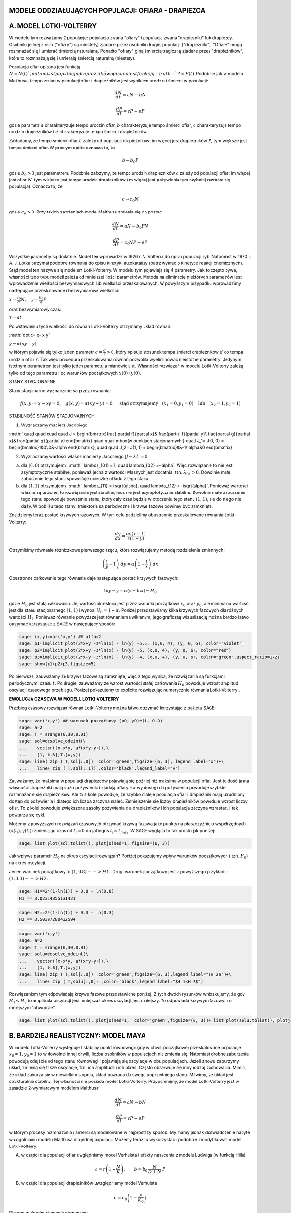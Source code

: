 .. -*- coding: utf-8 -*-


MODELE ODDZIAŁUJĄCYCH POPULACJI: OFIARA \- DRAPIEŻCA
====================================================

A. MODEL LOTKI\-VOLTERRY
========================

W modelu tym rozważamy 2 populacje: populacja zwana "ofiary" i populacja zwana "drapieżniki" lub drapieżcy. Osobniki jednej  z nich ("ofiary") są (niestety) zjadane przez osobniki drugiej  populacji ("drapieżniki").  "Ofiary" mogą rozmnażać się i umierać śmiercią naturalaną. Ponadto "ofiary" giną śmiercią tragiczną zjadane przez "drapieżników", które to rozmnażają się i umierają śmiercią naturalną (niestety).


Populacja ofiar opisana jest funkcją :math:`N=N(t) `, natomiast populacja drapieżników opisana jest funkcją :math:`P=P(t)`. Podobnie jak w modelu Malthusa, tempo zmian w populacji ofiar i drapieżników jest wynikiem urodzin i śmierci w populacji:



.. MATH::

    \frac{dN}{dt} = a N - b N



.. MATH::

    \frac{dP}{dt} = c P - e P


gdzie parametr :math:`a` charakteryzuje tempo urodzin ofiar, :math:`b` charakteryzuje tempo śmierci  ofiar,  :math:`c` charakteryzuje tempo urodzin drapieżników i :math:`e` charakteryzuje tempo śmierci drapieżników.


Zakładamy, że tempo śmierci ofiar :math:`b` zależy od populacji drapieżników: im więcej jest drapieżników :math:`P`, tym większe jest tempo śmierci ofiar.  W prostym opisie oznacza to, że



.. MATH::

    b \to  b_0 P


gdzie :math:`b_0>0` jest parametrem. Podobnie założymy,  że tempo urodzin drapieżników :math:`c` zależy od populacji ofiar: im więcej jest ofiar :math:`N`, tym większe jest tempo urodzin drapieżników (im więcej jest pożywienia tym szybciej rozrasta się populacja). Oznacza to, że



.. MATH::

    c  \to  c_0 N


gdzie :math:`c_0 >0`.  Przy takich założeniach model Malthusa zmienia się do postaci



.. MATH::

    \frac{dN}{dt} = a N - b_0 P N



.. MATH::

    \frac{dP}{dt} = c_0 N P - e P


Wszystkie parametry są dodatnie. Model ten wprowadził w 1926 r. V. Volterra do opisu populacji ryb. Natomiast w 1920 r. A. J. Lotka otrzymał podobne równania do opisu kinetyki autokatalizy (patrz wykład o kinetyce reakcji chemicznych). Stąd model ten nazywa się modelem Lotki\-Volterry. W modelu tym pojawiają się 4 parametry. Jak to często bywa, własności tego typu modeli zależą od mniejszej ilości parametrów. Metodą na eliminację niektórych parametrów jest wprowadzenie wielkości bezwymiarowych lub wielkości przeskalowanych. W powyższym przypadku wprowadzimy następujące przeskalowane i bezwymiarowe wielkości:


:math:`x=\frac{c_0}{d} N, \quad y =\frac{b_0}{a} P`


oraz bezwymiarowy czas:


:math:`\tau = a t`


Po wstawieniu tych wielkości do równań Lotki\-Volterry otrzymamy układ równań:


:math:`\dot x= x- x y `


:math:`\dot y = \alpha (xy-y)`


w którym pojawia się tylko jeden  parametr :math:`\alpha  = \frac{d}{r} >0`,  który opisuje stosunek tempa śmierci drapieżników :math:`d` do tempa urodzin ofiar :math:`r`.  Tak więc procedura przeskalowania równań pozwoliła wyeliminować nieistotne parametry. Jedynym istotnym parametrem jest tylko jeden parametr, a mianowicie :math:`\alpha`.  Własności rozwiązań w modelu Lotki-Volterry zależą tylko od tego parametru i od warunków początkowych :math:`x(0)` i :math:`y(0)`.


STANY STACJONARNE





Stany stacjonarne wyznaczone sa przez równania:



.. MATH::

    f(x, y) = x- x y =0,  \quad g(x,y) = \alpha (xy - y) =0, \quad \mbox{stąd otrzymujemy} \quad (x_1=0, y_1=0) \quad \mbox{lub} \quad (x_2=1, y_2 =1)





STABILNOŚĆ STANÓW STACJONARNYCH


1. Wyznaczamy macierz Jacobiego


:math:` \quad \quad \quad \quad J = \begin{bmatrix}\frac{ \partial f}{\partial x}& \frac{\partial f}{\partial y}\\ \frac{\partial g}{\partial x}& \frac{\partial g}{\partial y}  \end{bmatrix} \quad \quad  \mbox{w punktach stacjonarnych:} \quad J_1= J(0, 0) = \begin{bmatrix}1&0\\ 0&-\alpha \end{bmatrix}, \quad \quad  J_2= J(1, 1) = \begin{bmatrix}0&-1\\ \alpha&0 \end{bmatrix}`


2. Wyznaczamy wartości własne macierzy Jacobiego :math:`|J-\lambda I|=0`:


(a)    dla :math:`(0, 0)` otrzymujemy: :math:` \lambda_{01} = 1, \quad \lambda_{02} =- \alpha`. Więc rozwiązanie to nie jest asymptotycznie stabilne, ponieważ jedna z wartości własnych jest dodatnia, tzn. :math:`\lambda_{01} > 0`. Dowolnie małe zaburzenie tego stanu spowoduje ucieczkę układu z tego stanu.


(b)    dla :math:`(1, 1)` otrzymujemy: :math:` \lambda_{11} = i \sqrt{\alpha}, \quad \lambda_{12} = -i\sqrt{\alpha}`.  Ponieważ wartości własne są urojone, to rozwiązanie  jest stabilne, lecz nie jest asymptotycznie stabilne. Dowolnie małe zaburzenie tego stanu spowoduje powstanie stanu, który cały czas będzie w otoczeniu tego stanu :math:`(1, 1)`, ale do niego nie dąży. W pobliżu tego stany, trajektorie są periodyczne i krzywe fazowe powinny być zamknięte.


Znajdziemy teraz postać  krzywych fazowych. W tym celu podzielimy obustronnie przeskalowane równania Lotki\-Volterry:



.. MATH::

    \frac{dy}{dx}= \frac{\alpha y (x-1)}{x(1-y)}


Otrzymliśmy równanie różniczkowe pierwszego rzędu, które rozwiązujemy metodą rozdzielenia zmiennych:



.. MATH::

    \left(\frac{1}{y} - 1\right) \; dy = \alpha \left(1-\frac{1}{x}\right)\; dx


Obustronne całkowanie tego  równania daje następująca postać krzywych fazowych:



.. MATH::

    \mbox{ln} y -y = \alpha (x- \mbox{ln} x) - H_0


gdzie :math:`H_0` jest stałą całkowania.  Jej wartość określona jest przez warunki początkowe :math:`x_0` oraz :math:`y_0`, ale minimalna wartość jest dla  stanu stacjonarnego :math:`(1, 1)` i wynosi :math:`H_0 = 1+\alpha`. Poniżej przedstawiamy kilka krzywych fazowych  dla różnych wartości :math:`H_0`. Ponieważ równanie powyższe jest równaniem uwikłanym,  jego graficzną wizualizację  można bardzo łatwo otrzymać korzystając z SAGE w następujący sposób:


.. code-block:: python

    sage: (x,y)=var('x,y') ## alfa=2
    sage: p1=implicit_plot(2*x+y -2*ln(x) - ln(y) -5.5, (x,0, 4), (y, 0, 6), color="violet") 
    sage: p2=implicit_plot(2*x+y -2*ln(x) - ln(y) -5, (x,0, 4), (y, 0, 6), color="red")
    sage: p3=implicit_plot(2*x+y -2*ln(x) - ln(y) -4, (x,0, 4), (y, 0, 6), color="green",aspect_ratio=1/2)
    sage: show(p1+p2+p3,figsize=5)

.. image:: iCSE_BProcnielin02_z119_ofiara_drapiezca_media/cell_1_sage0.png
    :align: center


.. end of output




Po pierwsze, zauważamy że krzywe fazowe są zamknięte, więc z tego wynika, że rozwiązania są funkcjami periodycznymi czasu :math:`t`.  Po drugie, zauważamy że wzrost wartości stałej całkowania :math:`H_0` powoduje wzrost amplitud oscylacji czasowego przebiegu. Poniżej pokazujemy to explicite rozwiązując numerycznie równania Lotki-Volterry .





**EWOLUCJA CZASOWA W MODELU LOTKI\-VOLTERRY**





Przebieg czasowy rozwiązań równań Lotki\-Volterry można łatwo otrzymać korzystając z pakietu SAGE:


.. code-block:: python

    sage: var('x,y') ## warunek początkowy (x0, y0)=(1, 0.3)
    sage: a=2
    sage: T = srange(0,30,0.01)
    sage: sol=desolve_odeint(\
    ...    vector([x-x*y, a*(x*y-y)]),\
    ...    [1, 0.3],T,[x,y])
    sage: line( zip ( T,sol[:,0]) ,color='green',figsize=(6, 3), legend_label="x")+\
    ...    line( zip ( T,sol[:,1]) ,color='black',legend_label="y")

.. image:: iCSE_BProcnielin02_z119_ofiara_drapiezca_media/cell_2_sage0.png
    :align: center


.. end of output

Zauważamy, że maksima w populacji drapieżców pojawiają się później niż maksima w populacji ofiar. Jest to dość jasna własność: drapieżniki mają dużo pożywienia i zjadają ofiary.  Łatwy dostęp do pożywienia powoduje szybkie rozmnażanie się drapieżników. Ale to z kolei powoduje, że szybko maleje populacja ofiar i drapieżniki mają utrudniony dostęp do pożywienia i dlatego ich liczba zaczyna maleć. Zmniejszenie się liczby drapieżników powoduje wzrost liczby ofiar. To z kolei powoduje zwiększone zasoby pożywienia dla drapieżników i ich populacja zaczyna wzrastać. I tak powtarza się cykl.


Możemy z powyższych  rozwiązań czasowych  otrzymać krzywą fazową jako punkty na płaszczyźnie o współrzędnych :math:`(x(t_i), y(t_i))` zmieniając czas od :math:`t_i=0` do jakiegoś :math:`t_i=t_{max}`.  W SAGE wygląda to tak prosto  jak poniżej:


.. code-block:: python

    sage: list_plot(sol.tolist(), plotjoined=1, figsize=(6, 3))

.. image:: iCSE_BProcnielin02_z119_ofiara_drapiezca_media/cell_7_sage0.png
    :align: center


.. end of output

Jak wpływa parametr :math:`H_0` na okres oscylacji rozwiązań?   Poniżej pokazujemy wpływ warunków początkowych ( tzn. :math:`H_0`) na okres oscylacji.


Jeden warunek początkowy to :math:`(1, 0.8)  --> H1` . Drugi warunek początkowy jest z powyższego przykładu:   :math:`(1, 0.3) --> H2`.


.. code-block:: python

    sage: H1==2*(1-ln(1)) + 0.8 - ln(0.8)
    H1 == 3.02314355131421

.. end of output

.. code-block:: python

    sage: H2==2*(1-ln(1)) + 0.3 - ln(0.3)
    H2 == 3.50397280432594

.. end of output

.. code-block:: python

    sage: var('x,y')
    sage: a=2
    sage: T = srange(0,30,0.01)
    sage: solu=desolve_odeint(\
    ...    vector([x-x*y, a*(x*y-y)]),\
    ...    [1, 0.8],T,[x,y])
    sage: line( zip ( T,sol[:,0]) ,color='green',figsize=(6, 3),legend_label="$H_2$")+\
    ...    line( zip ( T,solu[:,0]) ,color='black',legend_label="$H_1<H_2$")

.. image:: iCSE_BProcnielin02_z119_ofiara_drapiezca_media/cell_11_sage0.png
    :align: center


.. end of output

Rozwiązaniom tym odpowiadają krzywe fazowe przedstawione poniżej. Z tych dwóch  rysunków wnioskujemy, że gdy :math:`H_1 < H_2` to amplituda oscylacji jest mniejsza i okres oscylacji jest mniejszy.  To odpowiada krzywym fazowym o mniejszym "obwodzie".


.. code-block:: python

    sage: list_plot(sol.tolist(), plotjoined=1,  color='green',figsize=(6, 3))+ list_plot(solu.tolist(), plotjoined=1,  color='black',figsize=(6, 3))

.. image:: iCSE_BProcnielin02_z119_ofiara_drapiezca_media/cell_15_sage0.png
    :align: center


.. end of output

B. BARDZIEJ REALISTYCZNY:  MODEL MAYA
=====================================

W modelu Lotki-Volterry występuje 1 stabilny punkt równowagi: gdy w chwili początkowej przeskalowane populacje :math:`x_0=1, y_0=1`  to w dowolnej innej chwili, liczba osobników w populacjach nie zmienia się. Natomiast drobne zaburzenia powodują odejście od tego stanu równowagi i pojawiają się oscylacje w obu populacjach. Jeżeli znowu zaburzymy układ, zmienią się także oscylacje, tzn.  ich amplituda i ich okres. Często obserwuje się inny rodzaj zachowania. Mimio, że układ zaburza się w niewielkim stopniu, układ powraca do swego poprzedniego stanu.  Mówimy, że układ jest strukturalnie stabilny. Tej własności nie posiada model Lotki-Volterry.  Przypomnijmy, że model Lotki-Volterry jest  w zasadzie 2-wymiarowym modelem Malthusa:



.. MATH::

    \frac{dN}{dt} = a N - b N



.. MATH::

    \frac{dP}{dt} = c P - e P


w którym procesy rozmnażania i śmierci  są modelowane w najprostszy sposób. My mamy jednak doświadczenie nabyte w uogólnianiu modelu Malthusa dla jednej populacji. Możemy teraz to wykorzystać i podobnie zmodyfikować model Lotki\-Volterry:


(A) w części dla populacji ofiar uwględniamy model Verhulsta i efekty nasycenia z modelu Ludwiga (w funkcją Hilla)



.. MATH::

    a=r\left(1-\frac{N}{K}\right), \quad \quad b=b_0 \,\frac{N}{D+N} \;P


(B) w części dla populacji drapieżników uwzględniamy  model Verhulsta



.. MATH::

    c  = c_0 \left(1-\frac{P}{K_0} \right)


Dlatego w drugim równaniu otrzymamy



.. MATH::

    c P - e P  = c_0 \left(1-\frac{P}{K_0} \right)\;P - e P = (c_0 - e) P - c_0 \frac{P}{K_0} = s \left(1- \frac{P}{K_1} \right)


Zakładamy, że :math:`s=c_0-e > 0`.  Przeskalowana stała :math:`K_1 = K_0 (1-e/c_0).`


Parametr :math:`K_1` modelujący zasoby pożywienia dla drapieżników jest proporcjonalny do liczby osobników ofiar :math:`K_1=h_0 N` (:math:`h_0 > 0` jest stałą proporcjonalności). Więc ostatecznie dostajemy



.. MATH::

    c = s \left(1- h \frac{P}{N}\right)


gdzie nowy parametr :math:`h=1/h_0`.


Uwzględniając powyższe wyrażenia w wyjściowym modelu Malthusa otrzymamy taki oto układ równań:



.. MATH::

    \frac{dN}{dt} = r \left(1-\frac{N}{K}\right) \; N- b_0 \frac{N}{D+N} \; P



.. MATH::

     \frac{dP}{dt} = s\left(1-h\frac{P}{N}\right)\; P


Wszystkie stałe w tym modelu przyjmują dodatnie wartości. Stałych tych jest aż 6: :math:`r, K, b_0, D, s, h`. Ile jest istotnych stałych w tym modelu? Musimy umiejętnie dokonać skalowania i wprowadzić wielkości bezwymiarowe. Znowu możemy wykorzystać doświadczenie nabyte w skalowaniu równania Verhulsta, tzn.



.. MATH::

    x= \frac{N}{K}


Wstawiając :math:`N=K x` to do wyrażenia w nawiasie w równaniu dla :math:`P` widzimy że  drugą zmienną należy skalować w taki oto sposób:



.. MATH::

    y= h\frac{P}{K}


Wówczas otrzymamy:



.. MATH::

     \frac{dx}{d\tau} = (1-x)\, x - \alpha  \frac{x y}{d+x}



.. MATH::

    \frac{dy}{d\tau} = \beta \left(1- \frac{y}{x}\right) y


gdzie  zdefiniowaliśmy  następujące bezwymiarowe wielkości:



.. MATH::

    \tau = r t, \quad \alpha = \frac{b_0}{h r}, \quad d = \frac{D}{K} , \quad \beta = \frac{s}{r}


W wyniku tagiego postepowania otrzymaliśmy układ równań różniczkowych z trzema parametrami. Bezwymiarowy czas skaluje się ze względu na tempo rozmnażania się ofiar. Parametr :math:`\beta` to relacja między tempem rozmnażania się drapieżników w stosunku do tempa rozmnażania się ofiar. Jeżeli :math:`\beta 1` to tempo rozmnażania się drapieżników jest większe niż  tempo rozmnażania sie ofiar i dlatego populacja ofiar może wyginąć. Ale ponieważ układ jest nieliniowy, to takie proste dywagacje nie muszą być prawidziwe. Sprawdzimy to dokładniej.





STANY STACJONARNE


Stany stacjonarne są określone przez równania:



.. MATH::

      (1-x)\, x - \alpha  \frac{x y}{d+x} = 0



.. MATH::

     \beta \left(1- \frac{y}{x}\right) y = 0


Jeden stan stacjonarny jest łatwo wyznaczyć:



.. MATH::

    x_0=1, \quad y_0 =0


(stan :math:`x=0` oczywiście  wykluczmy z rozważań, ponieważ gdy  nie ma ofiar  to i nie ma drapieżników).  Powyższy stan  to stan bez drapieżników, więc stan stacjonarny populacji ofiar jest taki jak w modelu Verhulsta. Czy ten stan jest stabilny?


Inne stany stacjonarne  są określone przez równania:



.. MATH::

     (1)   \quad \quad \quad \quad   y=x , \quad \quad  (1-x)   - \alpha  \frac{ y}{d+x} = 0


Stąd otrzymujemy równanie dla :math:`x` w postaci



.. MATH::

     x^2 + (\alpha + d -1) x -d =0


Jest to równanie kwadratowe, ale należy brać pod uwagę tylko dodatnie  rozwiązania.  Wyróżnik



.. MATH::

    \Delta = (\alpha + d -1)^2 + 4d > 0


więc otrzymujemy drugi stan stacjonarny



.. MATH::

    x_1=  y_1 = \frac{1}{2} \left[- (\alpha + d -1) + \sqrt{\Delta}\right]


Zauważmy, że ten stan nie zależy od wartości parametru :math:`\beta`.





STABILNOŚĆ STANÓW STACJONARNYCH


1. Wyznaczamy macierz Jacobiego



.. MATH::

     \quad \quad \quad  J = \begin{bmatrix}\frac{ \partial  f}{\partial x}& \frac{\partial  f}{\partial y}\\ \frac{\partial  g}{\partial x}& \frac{\partial  g}{\partial y}  \end{bmatrix}  = \begin{bmatrix}1-2x-\alpha y \frac{d}{(x+d)^2}& -\alpha \frac{x}{x+d} \\ \frac{\beta y^2}{x^2}& \beta - \frac{2\beta y}{x}  \end{bmatrix}


2. Wyznaczamy wartości własne macierzy Jacobiego :math:`|J-\lambda I|=0`:


(a)    dla stanu stacjonarnego :math:`(1, 0)` otrzymujemy:



.. MATH::

     \quad \quad \quad  J(1, 0)  =  \begin{bmatrix}-1& -  \frac{\alpha}{1+d} \\ 0& \beta \end{bmatrix}


Stąd wartości własne :math:` \lambda_{1} = -1, \quad  \lambda_{2} = \beta`. Więc rozwiązanie to nie jest asymptotycznie  stabilne, ponieważ jedna z wartości własnych jest dodatnia, tzn.  :math:`\lambda_{2} > 0`. Dowolnie małe zaburzenie tego stanu spowoduje  ucieczkę układu z tego stanu.


(b)    dla  drugiego stanu analiza stabilności jest bardziej skomplikowana  ponieważ macierz Jacobiego jest postaci



.. MATH::

     \quad \quad \quad  J(x_1, y_1)  =  \begin{bmatrix}x_1\left[ \frac{\alpha x_1}{(x_1+d)^2} -1\right]& -  \frac{\alpha x_1}{x_1+d} \\ \beta & -\beta \end{bmatrix}


Aby otrzymać wyraz :math:`J_{11}` tej macierzy, wykorzystaliśmy równanie (1) na stan stacjonarny. Zamiast wyznaczyć wartości własne :math:`(\lambda_{1}, \lambda_{2})` tej macierzy, wystarczy sprawdzić, kiedy część rzeczywista wartości własnych jest ujemna (lub dodatnia).  Ponieważ macierz Jacobiego jest macierzą :math:`2 \times 2`, więc otrzymujemy równanie kwadratowe  dla :math:`\lambda`. Aby wartości własne miały część rzeczywistą ujemną muszą zachodzić dwie relacje:



.. MATH::

     \lambda_1 + \lambda_2  0, \quad \quad \mbox{to oznacza że} \quad \mbox{Tr} \, J  0





**ZADANIE:**
  Udowodnić, że  dla dowolnych (dodatnich) wartości parametrów :math:`\alpha, \beta,  d`, drugi warunek  :math:`\mbox{det} \,J > 0` jest zawsze spełniony.





Pierwszy warunek na stabilność stanu stacjonarnego :math:`(x_1, y_1)` przyjmuje postać:



.. MATH::

     b > x_1\left[ \frac{\alpha x_1}{(x_1+d)^2} -1\right] = \phi (\alpha, d)


Ponieważ :math:`x_1` zależy od 2 parametrów :math:`\alpha` i :math:`d`, prawa strona przedstawia równanie powierzchni w 3-wymiarowej przestrzeni.


****


.. code-block:: python

    sage: var('a b d x y')
    sage: ode_lotka=[x*(1-x)-(a*x*y)/(x+d),b*y*(1-y/x)];
    sage: show(ode_lotka)


.. MATH::

    \left[-{\left(x - 1\right)} x - \frac{a x y}{d + x}, -{\left(\frac{y}{x} - 1\right)} b y\right]


.. end of output

.. code-block:: python

    sage: y_z_pierwszego=solve(ode_lotka[0],y,solution_dict=True)[0]
    sage: drugie=ode_lotka[1].subs(y_z_pierwszego)
    sage: show(drugie)
    sage: show(solve(drugie,x,solution_dict=True)[0])
    sage: x_0=x.subs(solve(drugie,x,solution_dict=True)[1])
    sage: y_0=y_z_pierwszego[y].subs({x:x_0}).expand()
    sage: show(x_0)
    sage: show( y_0 )


.. MATH::

    -\frac{{\left(\frac{{\left(d - 1\right)} x + x^{2} - d}{a x} + 1\right)} {\left({\left(d - 1\right)} x + x^{2} - d\right)} b}{a}



.. MATH::

    \left\{x : -\frac{1}{2} \, a - \frac{1}{2} \, d - \frac{1}{2} \, \sqrt{2 \, {\left(a + 1\right)} d + a^{2} + d^{2} - 2 \, a + 1} + \frac{1}{2}\right\}



.. MATH::

    -\frac{1}{2} \, a - \frac{1}{2} \, d + \frac{1}{2} \, \sqrt{2 \, {\left(a + 1\right)} d + a^{2} + d^{2} - 2 \, a + 1} + \frac{1}{2}



.. MATH::

    -\frac{1}{2} \, a - \frac{1}{2} \, d + \frac{1}{2} \, \sqrt{a^{2} + 2 \, a d + d^{2} - 2 \, a + 2 \, d + 1} + \frac{1}{2}


.. end of output

.. code-block:: python

    sage: ode_lotka[0].diff(x).show()


.. MATH::

    -\frac{a y}{d + x} + \frac{a x y}{{\left(d + x\right)}^{2}} - 2 \, x + 1


.. end of output

.. code-block:: python

    sage: JJ=jacobian(ode_lotka,[x,y])
    sage: show(JJ)


.. MATH::

    \left(\begin{array}{rr}
    -\frac{a y}{d + x} + \frac{a x y}{{\left(d + x\right)}^{2}} - 2 \, x + 1 & -\frac{a x}{d + x} \\
    \frac{b y^{2}}{x^{2}} & -{\left(\frac{y}{x} - 1\right)} b - \frac{b y}{x}
    \end{array}\right)

.. end of output

.. code-block:: python

    sage: #mamy x0=y0 ;-) 
    sage: var('x0')
    sage: JJ0=JJ.subs({x:x0,y:x0})


.. end of output

.. code-block:: python

    sage: show(JJ0)


.. MATH::

    \left(\begin{array}{rr}
    -\frac{a x_{0}}{d + x_{0}} + \frac{a x_{0}^{2}}{{\left(d + x_{0}\right)}^{2}} - 2 \, x_{0} + 1 & -\frac{a x_{0}}{d + x_{0}} \\
    b & -b
    \end{array}\right)

.. end of output

.. code-block:: python

    sage: show(JJ0.trace())


.. MATH::

    -\frac{a x_{0}}{d + x_{0}} + \frac{a x_{0}^{2}}{{\left(d + x_{0}\right)}^{2}} - b - 2 \, x_{0} + 1


.. end of output


.. MATH::

     b = x_1\left[ \frac{\alpha x_1}{(x_1+d)^2} -1\right]





.. code-block:: python

    sage: expr_murray = x0*(a*x0/(x0-d)^2-1)
    sage: expr_murray.show()


.. MATH::

    {\left(\frac{a x_{0}}{{\left(d - x_{0}\right)}^{2}} - 1\right)} x_{0}


.. end of output

.. code-block:: python

    sage: show( JJ0.trace().subs({x0:x_0})+b )


.. MATH::

    -\frac{{\left(a + d - \sqrt{2 \, {\left(a + 1\right)} d + a^{2} + d^{2} - 2 \, a + 1} - 1\right)} a}{a - d - \sqrt{2 \, {\left(a + 1\right)} d + a^{2} + d^{2} - 2 \, a + 1} - 1} + \frac{{\left(a + d - \sqrt{2 \, {\left(a + 1\right)} d + a^{2} + d^{2} - 2 \, a + 1} - 1\right)}^{2} a}{{\left(a - d - \sqrt{2 \, {\left(a + 1\right)} d + a^{2} + d^{2} - 2 \, a + 1} - 1\right)}^{2}} + a + d - \sqrt{2 \, {\left(a + 1\right)} d + a^{2} + d^{2} - 2 \, a + 1}


.. end of output

.. code-block:: python

    sage: p={a:1.23,d:1.01}
    sage: show( JJ0.trace().subs({x0:x_0}).subs(p) )
    sage: expr_murray.subs({x0:x_0}).subs(p)
    1.35696399470668


.. MATH::

    -b - 0.404054289657954


.. end of output

.. code-block:: python

    sage: b
    b

.. end of output


.. code-block:: python

    sage: var('a,d,b,x,y,t')
    sage: ode_lotka=[x*(1-x)-(a*x*y)/(x+d),b*y*(1-y/x)];
    sage: #Murray eq. 3.28
    sage: f(a,d)=(a-sqrt(  (1-a-d)^2+4*d) )*(1+a+d-sqrt((1-a-d)^2+4*d))/(2*a)
    sage: @interact
    sage: def myf(a_in = slider(0,2,0.01,default=1.0),b_in = slider(0,2,0.01,default=0.1),d_in = slider(0,2,0.01,default=0.1) ):
    ...       p={a:a_in,d:d_in,b:b_in}
    ...       ode_lotka_num=[i.subs(p) for i in ode_lotka]
    ...       pkt_osob=solve(ode_lotka_num,x,y, solution_dict=True)
    ...       x_osobliwy,y_osobliwy=0,0
    ...       plt_pkt=[]
    ...       for n_pkt,pkt in enumerate(pkt_osob): 
    ...          x_osobliwy,y_osobliwy=pkt[x].n(),pkt[y].n()
    ...          plt_pkt.append(point([x_osobliwy,y_osobliwy],size=30,color='red') )
    ...          JJ=jacobian(ode_lotka_num,[x,y])
    ...          JJ0=JJ.subs({x:x_osobliwy+1e-8,y:y_osobliwy+1e-8})
    ...          print n_pkt+1,":",x_osobliwy.n(digits=3),y_osobliwy.n(digits=3),vector(JJ0.eigenvalues()).n(digits=3)
    ...          if pkt[x]>0 and pkt[y]>0 : 
    ...              print "Czy pkt. jest stabilny?",bool(b_in>f(a_in,d_in))
    ...       plt1 = plot_vector_field(vector(ode_lotka_num)/vector(ode_lotka_num).norm(),(x,-0.1,2),(y,-0.1,2))
    ...       #plt2a = implicit_plot(ode_lotka_num[0],(x,-0.10,2),(y,-0.10,2),color='green')
    ...       plt2a = plot(solve(ode_lotka_num[0],y)[0].rhs(),(x,-0.10,2),ymin=-0.10,ymax=2,color='green')
    ...       show(ode_lotka_num)
    ...       plt2b = implicit_plot(ode_lotka_num[1],(x,-0.10,2),(y,-.010,2),color='blue')
    ...       
    ...       T = srange(0,123,0.1)
    ...       sol1=desolve_odeint(vector(ode_lotka_num), [0.82,0.85], T, [x,y])
    ...       plt_solution = list_plot(sol1.tolist(), plotjoined=1,color='brown')
    ...       
    ...       show(sum(plt_pkt)+plt1+plt2a+plt2b+plt_solution)


.. end of output

.. code-block:: python

    sage: var('a,d')
    sage: f(a,d)=(a-sqrt(  (1-a-d)^2+4*d) )*(1+a+d-sqrt((1-a-d)^2+4*d))/(2*a)
    sage: show(f)
    sage: implicit_plot( f(a,d),(d,0,.61),(a,0,2),aspect_ratio=0.3,  figsize=(6, 3), axes_labels=[r'$d$','$a$'] )


.. MATH::

    \left( a, d \right) \ {\mapsto} \ \frac{{\left(a - \sqrt{{\left(a + d - 1\right)}^{2} + 4 \, d}\right)} {\left(a + d - \sqrt{{\left(a + d - 1\right)}^{2} + 4 \, d} + 1\right)}}{2 \, a}


.. image:: iCSE_BProcnielin02_z119_ofiara_drapiezca_media/cell_20_sage0.png
    :align: center


.. end of output

Pod tą płaszczyzną



.. MATH::

     b = x_1\left[ \frac{\alpha x_1}{(x_1+d)^2} -1\right] = \phi (\alpha, d)


mamy cykl graniczny:



.. code-block:: python

    sage: assume(a>0)
    sage: sol1=solve(f(a,d)==0, d) 
    sage: show(sol1)
    sage: dm_expr=sol1[1].rhs()
    sage: import sympy
    sage: import numpy as np
    sage: b2=np.vectorize( sympy.lambdify((a,d), sympy.sympify( f(a,d)  ) ) )
    sage: bm=np.vectorize( sympy.lambdify(a,    sympy.sympify( f(a,0)  ) ) )
    sage: dm=np.vectorize( sympy.lambdify(a,    sympy.sympify( dm_expr ) ) )
    sage: from mpl_toolkits.mplot3d import Axes3D
    sage: import matplotlib
    sage: from matplotlib import cm
    sage: from matplotlib import pyplot as plt
    sage: step = 0.04
    sage: maxval = 1.0
    sage: fig = plt.figure()
    sage: ax = fig.add_subplot(111, projection='3d',azim=134)
    sage: x = np.linspace(0.5,6,115)
    sage: y = np.linspace(0.00,1.,35)
    sage: X,Y = np.meshgrid(x,y)
    sage: # transform them to cartesian system
    sage: X,Y = X,Y*(np.sqrt(X**2+4*X)-(1.0+X))
    sage: #Y[:,i((X[7,0]**2+4*X[7,0])**0.5 - (1+X[7,0]) )
    sage: #0.99*d(:,i)*((a1.^2+4.*a1)^0.5 - (1+a1) )
    sage: Z = b2(X,Y)
    sage: ax.plot_surface(X, Y, Z, rstride=2, cstride=2, cmap=cm.jet)
    sage: #ax.plot_surface(X, Y, Z,  cmap=cm.jet)
    sage: #ax.plot_wireframe(X, Y, Z)
    sage: ax.set_zlim3d(0, 1)
    sage: ax.set_xlim3d(0, 3)
    sage: ax.set_ylim3d(0, .7)
    sage: ax.set_xlabel(r'$a$')
    sage: ax.set_ylabel(r'$d$')
    sage: ax.set_zlabel(r'$b(a,d)$')
    sage: ax.plot(x, dm(x), np.zeros_like(x), color=(.6,.1,.92),linewidth=3)
    sage: ax.plot(x,np.zeros_like(x), bm(x),  color='red',linewidth=3)
    sage: ax.plot([0],[0],[0])
    sage: ax.view_init(elev=35, azim=134)
    sage: plt.savefig("1.png")


.. MATH::

    \left[d = -\sqrt{a + 4} \sqrt{a} - a - 1, d = \sqrt{a + 4} \sqrt{a} - a - 1, d = -a + \sqrt{2 \, {\left(a + 1\right)} d + a^{2} + d^{2} - 2 \, a + 1} - 1\right]


.. end of output

Rozwiązania dążące do stabilnego stanu stacjonarnego:  :math:`a \in (0, 0.5), \beta > 0, d >0`


.. code-block:: python

    sage: var('x,y')
    sage: a, b, d = 0.3, 0.35, 0.1
    sage: T = srange(0,30,0.01)
    sage: sol2=desolve_odeint(\
    ...    vector([x*(1-x) - (a*x*y/(x+d)), b*y*(1-y/x)]),\
    ...    [0.2, 0.5],T,[x,y])
    sage: line( zip ( T,sol2[:,0]) ,color='green', figsize=(6, 3), legend_label="x")+\
    ...    line( zip ( T,sol2[:,1]) ,color='black',legend_label="y")

.. image:: iCSE_BProcnielin02_z119_ofiara_drapiezca_media/cell_22_sage0.png
    :align: center


.. end of output

.. code-block:: python

    sage: a, b, d = 0.3, 0.35, 0.1
    sage: F(x,y)=x*(1-x) - a*x*y/(x+d)
    sage: G(x,y)= b*y*(1-y/x)
    sage: T = srange(0,30,0.01)
    sage: sol1=desolve_odeint(vector([F,G]), [0.2,0.5], T, [x,y])
    sage: list_plot(sol1.tolist(), plotjoined=1,  figsize=(6, 3))

.. image:: iCSE_BProcnielin02_z119_ofiara_drapiezca_media/cell_24_sage0.png
    :align: center


.. end of output

Rozwiązania dążące do stabilnego cyklu granicznego:  :math:`a > 0.5 , \beta > 0, d >0`


.. code-block:: python

    sage: var('x,y')
    sage: a, b, d = 1.3, 0.33, 0.1
    sage: T = srange(0,200,0.01)
    sage: sol2=desolve_odeint(\
    ...    vector([x*(1-x) - (a*x*y/(x+d)), b*y*(1-y/x)]),\
    ...    [0.2, 0.5],T,[x,y])
    sage: line( zip ( T,sol2[:,0]) ,color='green', figsize=(6, 3), legend_label="x")+\
    ...    line( zip ( T,sol2[:,1]) ,color='black',legend_label="y")

.. image:: iCSE_BProcnielin02_z119_ofiara_drapiezca_media/cell_26_sage0.png
    :align: center


.. end of output

.. code-block:: python

    sage: a, b, d = 1.3, 0.33, 0.1
    sage: F(x,y)=x*(1-x) - a*x*y/(x+d)
    sage: G(x,y)= b*y*(1-y/x)
    sage: T = srange(0,250,0.01)
    sage: sol1=desolve_odeint(vector([F,G]), [0.2,0.5], T, [x,y])
    sage: list_plot(sol1.tolist(), plotjoined=1,  figsize=(6, 3))

.. image:: iCSE_BProcnielin02_z119_ofiara_drapiezca_media/cell_25_sage0.png
    :align: center


.. end of output

